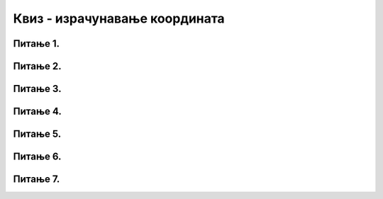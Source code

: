 Квиз - израчунавање координата
==============================

Питање 1.
~~~~~~~~~

.. dragndrop:: pygame_quiz_koordinate_upari_simetricne
    :feedback: Покушај поново!
    :match_1: (30, 40)|||(370, 40)
    :match_2: (120, 40)|||(280, 40)
    :match_3: (170, 40)|||(230, 40)
    :match_4: (40, 80)|||(40, 320)

    Повежи тачке са њима симетричним тачкама у односу на усправну или водоравну осу симетрије 
    прозора који је широк и висок по 400 пиксела.


Питање 2.
~~~~~~~~~

.. fillintheblank:: pygame_quiz_simetricno_oko_vertikale

    Ако је прозор ширине 300 пиксела, које су координате тачке
    која је симетрична тачки (100, 100) у односу на вертикалну
    осу симетрије прозора (резултат напиши у облику уређеног пара)?

    - :\(200,[ ]*100\): Тачно!
      :\(200,[ ]*[0-9]+\): Пажљивије израчунај координату y.
      :\([0-9]+,[ ]*100\): Пажљивије израчунај координату x.
      :\([0-9]+,[ ]*[0-9]+\): Пажљивије израчунај обе координате.
      :.*: Резултат запиши у облику уређеног пара.


Питање 3. 
~~~~~~~~~

.. fillintheblank:: pygame_quiz_simetricno_oko_horizontale

    Ако је прозор висине 300 пиксела, које су координате тачке која је
    симетрична тачки (100, 100) у односу на хоризонталну осу симетрије
    прозора (резултат напиши у облику уређеног пара)?

    - :\(100,[ ]*200\): Тачно!
      :\(100,[ ]*[0-9]+\): Пажљивије израчунај координату y.
      :\([0-9]+,[ ]*200\): Пажљивије израчунај координату x.
      :\([0-9]+,[ ]*[0-9]+\): Пажљивије израчунај обе координате.
      :.*: Резултат запиши у облику уређеног пара.


Питање 4.
~~~~~~~~~

.. mchoice:: trouglovi
   :answer_a: Два троугла симетрично пресликана у односу на вертикалну осу симетрије прозора
   :feedback_a: Нетачно
   :answer_b: Два троугла симетрично пресликана у односу на хоризонталну осу симетрије прозора
   :feedback_b: Тачно
   :answer_c: Два несиметрична троулга
   :feedback_c: Нетачно
   :answer_d: Два симетрично пресликана троугла који се додирују
   :feedback_d: Нетачно    
   :correct: b
    
   Шта ће исцртати следеће две функције у прозору ширине 300 пиксела и висине 300 пиксела? 

   .. code-block:: python
  
      pg.draw.polygon(prozor, pg.Color("gray"), [(50, 100), (150, 100), (100, 50)])
      pg.draw.polygon(prozor, pg.Color("gray"), [(50, 200), (150, 200), (100, 250)])

   Изабери тачан одговор:

Питање 5.
~~~~~~~~~

.. mchoice:: elipse_simetrija
   :answer_a: pg.draw.ellipse(prozor, pg.Color("gray"), (200, 100, 50, 80) )
   :feedback_a: Тачно
   :answer_b:  pg.draw.ellipse(prozor, pg.Color("gray"), (250, 100, 50, 80) )
   :feedback_b: Нетачно    
   :answer_c: pg.draw.ellipse(prozor, pg.Color("gray"), (50, 200, 50, 80) )
   :feedback_c: Нетачно  
   :answer_d: pg.draw.ellipse(prozor, pg.Color("gray"), (100, 180, 50, 80) )
   :feedback_d: Нетачно    
   :correct: a
    
   Дата линија програма исцртава једну елипсу. Ако је прозор је ширине 300 пиксела и висине 300 пиксела, која од понуђених функција ће исцртати елипсу симетричну већ нацртаној у односу на вертикалну осу симетрије прозора?

   .. code-block:: python
  
      pg.draw.ellipse(prozor, pg.Color("gray"), (50, 100, 50, 80) )

   Изабери тачан одговор:
 

Питање 6.
~~~~~~~~~

.. mchoice:: pravougaonik_centrirano
   :answer_a: pg.draw.rect(prozor, boja, (100, 100, 100, 50))
   :feedback_a: Нетачно    
   :answer_b: pg.draw.rect(prozor, boja, (70, 95, 100, 50))
   :feedback_b: Тачно
   :answer_c: pg.draw.rect(prozor, boja, (120, 120, 100, 50))
   :feedback_c: Нетачно    
   :answer_d: pg.draw.rect(prozor, boja, (280, 280, 100, 50))
   :feedback_d: Нетачно    
   :correct: b
    
   Коју наредбу можеш употребити како би нацртао правоугаоник ширине 100 и висине 50 коме је центар у тачки (120, 120)?


   Изабери тачан одговор:


Питање 7.
~~~~~~~~~

.. mchoice:: centriran_pravougaonik
   :answer_a: pg.draw.rect(prozor, pg.Color("blue"), (100, 50, 100, 40))
   :feedback_a: Нетачно
   :answer_b: pg.draw.rect(prozor, pg.Color("blue"), (150, 100 , 80, 20))
   :feedback_b: Нетачно    
   :answer_c: pg.draw.rect(prozor, pg.Color("blue"), (50, 60 , 80, 20))
   :feedback_c: Нетачно
   :answer_d: pg.draw.rect(prozor, pg.Color("blue"), (160, 110 , 80, 20))
   :feedback_d: Тачно
   :correct: d
    
   Који од следећих правоугаоника је центриран у правоугаоник који исцртава следећа функција? 

   .. code-block:: python
  
      pg.draw.rect(prozor, pg.Color("gray"), (150, 100, 100, 40))

   Изабери тачан одговор: